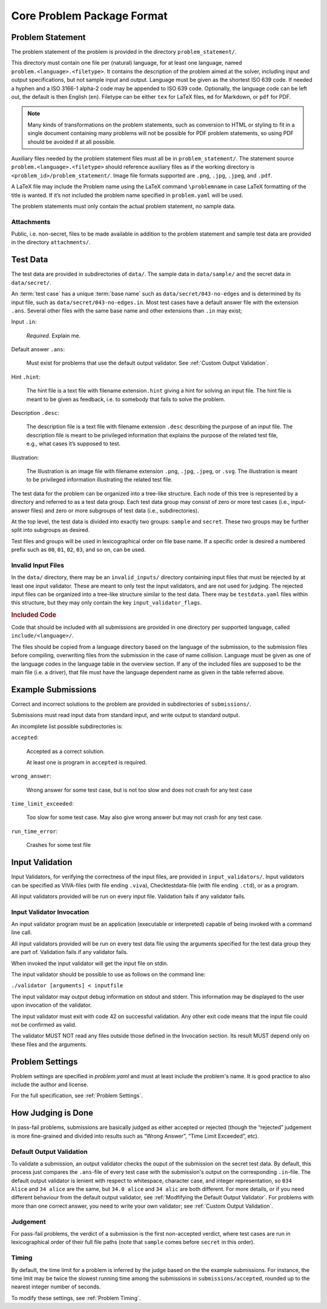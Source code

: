***************************
Core Problem Package Format
***************************


Problem Statement
=================

The problem statement of the problem is provided in the directory
``problem_statement/``.

This directory must contain one file per (natural) language, for at least one
language, named ``problem.<language>.<filetype>``.
It contains the description of the problem aimed at the solver, 
including input and output specifications, but not sample input and output.
Language must be given as the shortest ISO 639 code.
If needed a hyphen and a ISO 3166-1 alpha-2 code may be appended to ISO 639 code. 
Optionally, the language code can be left out, the default is then English (``en``).
Filetype can be either ``tex`` for LaTeX files, ``md`` for Markdown, or ``pdf`` for PDF.

.. code-block ::
    :caption: problem_statement/problem.en.tex
    
    Given two numbers, compute their sum.

    \section*{Input}

    Two lines, each consisting of a single integer in the range $\{-100, \ldots, 100\}$.

    \section*{Output}

    A single line with the sum of the two given integers. 

.. note ::
    Many kinds of transformations on the problem
    statements, such as conversion to HTML or styling to fit in a single
    document containing many problems will not be possible for PDF problem
    statements, so using PDF should be avoided if at all possible.

Auxiliary files needed by the problem statement files must all be in ``problem_statement/``.
The statement source ``problem.<language>.<filetype>``
should reference auxiliary files as if the working directory is
``<problem_id>/problem_statement/``. 
Image file formats supported are ``.png``, ``.jpg``, ``.jpeg``, and ``.pdf``.

A LaTeX file may include the Problem name using the LaTeX command
``\problemname`` in case LaTeX formatting of the title is wanted.
If it’s not included the problem name specified in ``problem.yaml`` will be used.

The problem statements must only contain the actual problem statement, no sample data.

Attachments
-----------

Public, i.e. non-secret, files to be made available in addition to the
problem statement and sample test data are provided in the directory
``attachments/``.

Test Data
=========

The test data are provided in subdirectories of ``data/``. 
The sample data in ``data/sample/`` and the secret data in ``data/secret/``.

An :term:`test case` has a unique :term:`base name` such as ``data/secret/043-no-edges`` and is determined by its input file, such as ``data/secret/043-no-edges.in``.
Most test cases have a default answer file with the extension ``.ans``.
Several other files with the same base name and other extensions than ``.in`` may exist;

Input ``.in``:

    *Required*. Explain me.

    .. code-block:: text
        :caption: data/sample/1.in

        25
	-4

Default answer ``.ans``:

    Must exist for problems that use the default output validator.
    See :ref:`Custom Output Validation`.

    .. code-block:: text
        :caption: data/sample/1.ans

        21

Hint ``.hint``:

    The hint file is a text file with filename extension\ ``.hint`` giving a
    hint for solving an input file. The hint file is meant to be given as
    feedback, i.e. to somebody that fails to solve the problem.

Description ``.desc``:    

    The description file is a text file with filename extension ``.desc`` describing the purpose of an input file. 
    The description file is meant to be privileged information that explains the purpose of the related
    test file, e.g., what cases it’s supposed to test.
    
Illustration:    

    The Illustration is an image file with filename extension ``.png``, ``.jpg``, ``.jpeg``, or ``.svg``. 
    The illustration is meant to be privileged information illustrating the related test file.

.. container:: not-icpc

   The test data for the problem can be organized into a tree-like
   structure. Each node of this tree is represented by a directory and
   referred to as a test data group. Each test data group may consist of
   zero or more test cases (i.e., input-answer files) and zero or more
   subgroups of test data (i.e., subdirectories).

At the top level, the test data is divided into exactly two groups:
``sample`` and ``secret``. These two groups may be further split into
subgroups as desired.

Test files and groups will be used in lexicographical order on file base name. 
If a specific order is desired a numbered prefix such as ``00``, ``01``, ``02``, ``03``, and so on, can be used.


Invalid Input Files
-------------------

In the ``data/`` directory, there may be an ``invalid_inputs/``
directory containing input files that must be rejected by at least one
input validator. These are meant to only test the input validators, and
are not used for judging. The rejected input files can be organized into
a tree-like structure similar to the test data. There may be
``testdata.yaml`` files within this structure, but they may only contain
the key ``input_validator_flags``.

.. code-block:: text
    :caption: data/invalid_inputs/overflow.in

    25
    101



.. container:: not-icpc

   .. rubric:: Included Code
      :name: included-code

   Code that should be included with all submissions are provided in one
   directory per supported language, called ``include/<language>/``.

   The files should be copied from a language directory based on the
   language of the submission, to the submission files before compiling,
   overwriting files from the submission in the case of name collision.
   Language must be given as one of the language codes in the language
   table in the overview section. If any of the included files are
   supposed to be the main file (i.e. a driver), that file must have the
   language dependent name as given in the table referred above.

Example Submissions
===================

Correct and incorrect solutions to the problem are provided in
subdirectories of ``submissions/``. 

Submissions must read input data from standard input, and write output
to standard output.

An incomplete list possible subdirectories is:

``accepted``:

    Accepted as a correct solution.
    
    At least one is program in ``accepted`` is required.

    .. code-block:: python3
        :caption: submissions/accepted/ok.py
    
        a = int(input())
        b = int(input())
        print (a + b)


``wrong_answer``:

    Wrong answer for some test
    case, but is not too slow and
    does not crash for any test case 

    .. code-block:: python3
        :caption: submissions/wrong_answer/does_not_convert_to_int.py
    
        a = input()
        b = input()
        print (a + b) # WA: gives "25-4" on input "25" and "-4"

``time_limit_exceeded``:

  Too slow for some test case.  
  May also give wrong answer but may not crash for any test case.

``run_time_error``:

    Crashes for some test file




Input Validation
================

Input Validators, for verifying the correctness of the input files, are
provided in ``input_validators/``. Input validators can be specified as
VIVA-files (with file ending ``.viva``), Checktestdata-file (with file
ending ``.ctd``), or as a program.

All input validators provided will be run on every input file.
Validation fails if any validator fails.


Input Validator Invocation
--------------------------

An input validator program must be an application (executable or
interpreted) capable of being invoked with a command line call.

All input validators provided will be run on every test data file using
the arguments specified for the test data group they are part of.
Validation fails if any validator fails.

When invoked the input validator will get the input file on stdin.

The input validator should be possible to use as follows on the command line:

``./validator [arguments] < inputfile``


The input validator may output debug information on stdout and stderr.
This information may be displayed to the user upon invocation of the
validator.

The input validator must exit with code 42 on successful validation. Any
other exit code means that the input file could not be confirmed as
valid.

The validator MUST NOT read any files outside those defined in the Invocation section. 
Its result MUST depend only on these files and the arguments.

.. code-block:: python3
    :caption: input_validators/validate.py

    import sys
    import re

    for _ in [1,2]:                           # repeat twice:
        line = sys.stdin.readline()           # read line from standard input
        re.match("(0|-?[1-9][0-9]+)\n", line) # check against regex
	assert -100 <= int(line) <= 100       # check bounds
    assert sys.readline == ""                 # check no more ouput 
    sys.exit(42)                              # got this far? accept!


Problem Settings
================

Problem settings are specified in  `problem.yaml` and must at least include the problem's name.
It is good practice to also include the author and license.

.. code-block:: yaml
    :caption: problem.yaml

    name: Add Two Numbers
    author: Robin McAuthorson
    license: cc by-sa

For the full specification, see :ref:`Problem Settings`.

How Judging is Done
===================

In pass-fail problems, submissions are basically judged as
either accepted or rejected (though the “rejected” judgement is more
fine-grained and divided into results such as “Wrong Answer”, “Time
Limit Exceeded”, etc).

Default Output Validation
-------------------------

To validate a submission, an output validator checks the ouput of the submission on the secret test data.
By default, this process just compares the ``.ans``-file of every test case with the submission's output on the corresponding ``.in``-file.
The default output validator is lenient with respect to whitespace, character case, and integer representation, so ``034   Alice``  and ``34 alice`` are the same, but ``34.0 alice`` and ``34 alic`` are both different.
For more details, or if you need different behaviour from the default output validator, see :ref:`Modfifying the Default Output Validator`.
For problems with more than one correct answer, you need to write your own validator; see :ref:`Custom Output Validation`.

Judgement
---------

For pass-fail problems, the verdict of a submission is the first
non-accepted verdict, where test cases are run in lexicographical order
of their full file paths (note that ``sample`` comes before ``secret``
in this order).


Timing
------

By default, the time limit for a problem is inferred by the judge based on the the example submissions.
For instance, the time lmit may be twice the slowest running time among the submissions in ``submissions/accepted``, rounded up to the nearest integer number of seconds.

To modify these settings, see :ref:`Problem Timing`.

